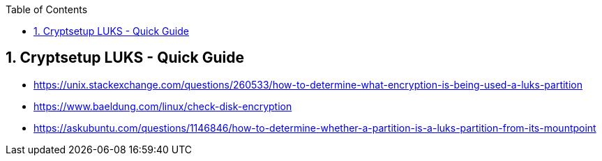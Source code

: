 :toc:
:toclevels: 3
:sectnums: 3
:sectnumlevels: 3
:icons: font
:source-highlighter: rouge
== Cryptsetup LUKS - Quick Guide


* https://unix.stackexchange.com/questions/260533/how-to-determine-what-encryption-is-being-used-a-luks-partition
* https://www.baeldung.com/linux/check-disk-encryption
* https://askubuntu.com/questions/1146846/how-to-determine-whether-a-partition-is-a-luks-partition-from-its-mountpoint

